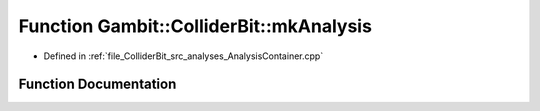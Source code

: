 .. _exhale_function_AnalysisContainer_8hpp_1a02a869bd87c56deb16a32a91e08342be:

Function Gambit::ColliderBit::mkAnalysis
========================================

- Defined in :ref:`file_ColliderBit_src_analyses_AnalysisContainer.cpp`


Function Documentation
----------------------


.. doxygenfunction:: Gambit::ColliderBit::mkAnalysis(const str&)
   :project: GAMBIT